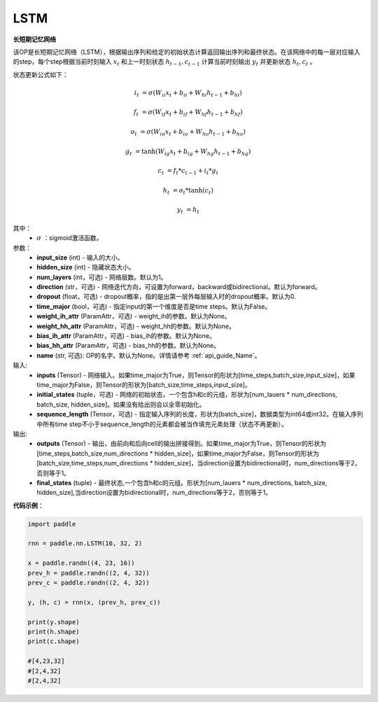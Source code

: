 LSTM
-------------------------------

.. py:class:: paddle.nn.LSTM(input_size,hidden_size,num_layers=1,direction="forward",dropout=0.,time_major=False,weight_ih_attr=None,weight_hh_attr=None,bias_ih_attr=None,bias_hh_attr=None,name=None)



**长短期记忆网络**

该OP是长短期记忆网络（LSTM），根据输出序列和给定的初始状态计算返回输出序列和最终状态。在该网络中的每一层对应输入的step，每个step根据当前时刻输入 :math:`x_{t}` 和上一时刻状态 :math:`h_{t-1}, c_{t-1}` 计算当前时刻输出 :math:`y_{t}` 并更新状态 :math:`h_{t}, c_{t}` 。

状态更新公式如下：

..  math::

        i_{t} & = \sigma(W_{ii}x_{t} + b_{ii} + W_{hi}h_{t-1} + b_{hi})

        f_{t} & = \sigma(W_{if}x_{t} + b_{if} + W_{hf}h_{t-1} + b_{hf})

        o_{t} & = \sigma(W_{io}x_{t} + b_{io} + W_{ho}h_{t-1} + b_{ho})

        g_{t} & = \tanh(W_{ig}x_{t} + b_{ig} + W_{hg}h_{t-1} + b_{hg})

        c_{t} & = f_{t} * c_{t-1} + i_{t} * g_{t}

        h_{t} & = o_{t} * \tanh(c_{t})

        y_{t} & = h_{t}


其中：
    - :math:`\sigma` ：sigmoid激活函数。

参数：
    - **input_size** (int) - 输入的大小。
    - **hidden_size** (int) - 隐藏状态大小。
    - **num_layers** (int，可选) - 网络层数。默认为1。
    - **direction** (str，可选) - 网络迭代方向，可设置为forward，backward或bidirectional。默认为forward。
    - **dropout** (float，可选) - dropout概率，指的是出第一层外每层输入时的dropout概率。默认为0.
    - **time_major** (bool，可选) - 指定input的第一个维度是否是time steps。默认为False。
    - **weight_ih_attr** (ParamAttr，可选) - weight_ih的参数。默认为None。
    - **weight_hh_attr** (ParamAttr，可选) - weight_hh的参数。默认为None。
    - **bias_ih_attr** (ParamAttr，可选) - bias_ih的参数。默认为None。
    - **bias_hh_attr** (ParamAttr，可选) - bias_hh的参数。默认为None。
    - **name** (str, 可选): OP的名字。默认为None。详情请参考 :ref:`api_guide_Name`。

    
输入:
    - **inputs** (Tensor) - 网络输入。如果time_major为True，则Tensor的形状为[time_steps,batch_size,input_size]，如果time_major为False，则Tensor的形状为[batch_size,time_steps,input_size]。
    - **initial_states** (tuple，可选) - 网络的初始状态，一个包含h和c的元组，形状为[num_lauers * num_directions, batch_size, hidden_size]。如果没有给出则会以全零初始化。
    - **sequence_length** (Tensor，可选) - 指定输入序列的长度，形状为[batch_size]，数据类型为int64或int32。在输入序列中所有time step不小于sequence_length的元素都会被当作填充元素处理（状态不再更新）。

输出:
    - **outputs** (Tensor) - 输出，由前向和后向cell的输出拼接得到。如果time_major为True，则Tensor的形状为[time_steps,batch_size,num_directions * hidden_size]，如果time_major为False，则Tensor的形状为[batch_size,time_steps,num_directions * hidden_size]，当direction设置为bidirectional时，num_directions等于2，否则等于1。
    - **final_states** (tuple) - 最终状态,一个包含h和c的元组。形状为[num_lauers * num_directions, batch_size, hidden_size],当direction设置为bidirectional时，num_directions等于2，否则等于1。

**代码示例**：

.. code-block:: python

            import paddle

            rnn = paddle.nn.LSTM(16, 32, 2)

            x = paddle.randn((4, 23, 16))
            prev_h = paddle.randn((2, 4, 32))
            prev_c = paddle.randn((2, 4, 32))

            y, (h, c) = rnn(x, (prev_h, prev_c))
            
            print(y.shape)
            print(h.shape)
            print(c.shape)
            
            #[4,23,32]
            #[2,4,32]
            #[2,4,32]
